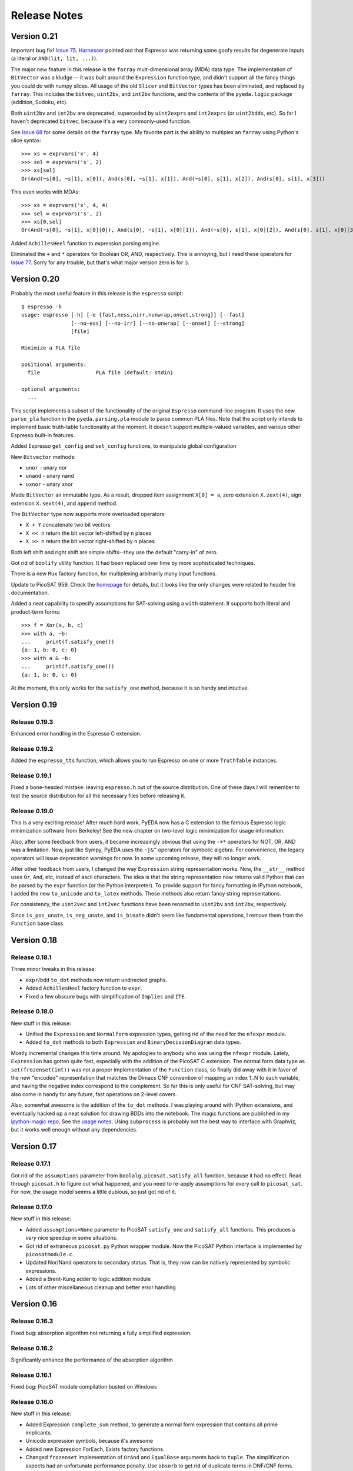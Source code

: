 .. _relnotes:

*****************
  Release Notes
*****************

Version 0.21
============

Important bug fix! `Issue 75 <https://github.com/cjdrake/pyeda/issues/75>`_.
`Harnesser <https://github.com/Harnesser>`_ pointed out that Espresso was
returning some goofy results for
degenerate inputs (a literal or ``AND(lit, lit, ...)``).

The major new feature in this release is the ``farray`` mult-dimensional
array (MDA) data type.
The implementation of ``BitVector`` was a kludge --
it was built around the ``Expression`` function type,
and didn't support all the fancy things you could do with numpy slices.
All usage of the old ``Slicer`` and ``BitVector`` types has been eliminated,
and replaced by ``farray``.
This includes the ``bitvec``, ``uint2bv``, and ``int2bv`` functions,
and the contents of the ``pyeda.logic`` package (addition, Sudoku, etc).

Both ``uint2bv`` and ``int2bv`` are deprecated,
superceded by ``uint2exprs`` and ``int2exprs`` (or ``uint2bdds``, etc).
So far I haven't deprecated ``bitvec``,
because it's a very commonly-used function.

See `Issue 68 <https://github.com/cjdrake/pyeda/issues/68>`_ for some details
on the ``farray`` type.
My favorite part is the ability to multiplex an ``farray`` using Python's
slice syntax::

   >>> xs = exprvars('x', 4)
   >>> sel = exprvars('s', 2)
   >>> xs[sel]
   Or(And(~s[0], ~s[1], x[0]), And(s[0], ~s[1], x[1]), And(~s[0], s[1], x[2]), And(s[0], s[1], x[3]))

This even works with MDAs::

   >>> xs = exprvars('x', 4, 4)
   >>> sel = exprvars('s', 2)
   >>> xs[0,sel]
   Or(And(~s[0], ~s[1], x[0][0]), And(s[0], ~s[1], x[0][1]), And(~s[0], s[1], x[0][2]), And(s[0], s[1], x[0][3]))

Added ``AchillesHeel`` function to expression parsing engine.

Eliminated the ``+`` and ``*`` operators for Boolean OR, AND, respectively.
This is annoying, but I need these operators for
`Issue 77 <https://github.com/cjdrake/pyeda/issues/77>`_.
Sorry for any trouble, but that's what major version zero is for :).

Version 0.20
============

Probably the most useful feature in this release is the ``espresso`` script::

   $ espresso -h
   usage: espresso [-h] [-e {fast,ness,nirr,nunwrap,onset,strong}] [--fast]
                   [--no-ess] [--no-irr] [--no-unwrap] [--onset] [--strong]
                   [file]

   Minimize a PLA file

   positional arguments:
     file                  PLA file (default: stdin)

   optional arguments:
     ...

This script implements a subset of the functionality of the original
``Espresso`` command-line program.
It uses the new ``parse_pla`` function in the ``pyeda.parsing.pla`` module
to parse common PLA files.
Note that the script only intends to implement basic truth-table functionality
at the moment.
It doesn't support multiple-valued variables,
and various other Espresso built-in features.

Added Espresso ``get_config`` and ``set_config`` functions,
to manipulate global configuration

New ``Bitvector`` methods:

* ``unor`` - unary nor
* ``unand`` - unary nand
* ``uxnor`` - unary xnor

Made ``BitVector`` an immutable type.
As a result, dropped item assignment ``X[0] = a``,
zero extension ``X.zext(4)``, sign extension ``X.sext(4)``,
and ``append`` method.

The ``BitVector`` type now supports more overloaded operators:

* ``X + Y`` concatenate two bit vectors
* ``X << n`` return the bit vector left-shifted by ``n`` places
* ``X >> n`` return the bit vector right-shifted by ``n`` places

Both left shift and right shift are simple shifts--they use the default
"carry-in" of zero.

Got rid of ``boolify`` utility function.
It had been replaced over time by more sophisticated techniques.

There is a new ``Mux`` factory function,
for multiplexing arbitrarily many input functions.

Update to PicoSAT 959.
Check the `homepage <http://fmv.jku.at/picosat>`_ for details,
but it looks like the only changes were related to header file documentation.

Added a neat capability to specify assumptions for SAT-solving using a ``with``
statement.
It supports both literal and product-term forms::

   >>> f = Xor(a, b, c)
   >>> with a, ~b:
   ...     print(f.satisfy_one())
   {a: 1, b: 0, c: 0}
   >>> with a & ~b:
   ...     print(f.satisfy_one())
   {a: 1, b: 0, c: 0}

At the moment, this only works for the ``satisfy_one`` method,
because it is so handy and intuitive.

Version 0.19
============

Release 0.19.3
--------------

Enhanced error handling in the Espresso C extension.

Release 0.19.2
--------------

Added the ``espresso_tts`` function,
which allows you to run Espresso on one or more ``TruthTable`` instances.

Release 0.19.1
--------------

Fixed a bone-headed mistake: leaving ``espresso.h`` out of the source
distribution.
One of these days I will remember to test the source distribution for all the
necessary files before releasing it.

Release 0.19.0
--------------

This is a very exciting release!
After much hard work, PyEDA now has a C extension to the famous Espresso logic
minimization software from Berkeley!
See the new chapter on two-level logic minimization for usage information.

Also, after some feedback from users, it became increasingly obvious that
using the ``-+*`` operators for NOT, OR, AND was a limitation.
Now, just like Sympy, PyEDA uses the ``~|&^`` operators for symbolic algebra.
For convenience, the legacy operators will issue deprecation warnings for now.
In some upcoming release, they will no longer work.

After other feedback from users, I changed the way ``Expression`` string
representation works.
Now, the ``__str__`` method uses ``Or``, ``And``, etc, instead of ascii
characters.
The idea is that the string representation now returns valid Python that can
be parsed by the ``expr`` function (or the Python interpreter).
To provide support for fancy formatting in IPython notebook,
I added the new ``to_unicode`` and ``to_latex`` methods.
These methods also return fancy string representations.

For consistency, the ``uint2vec`` and ``int2vec`` functions have been renamed
to ``uint2bv`` and ``int2bv``, respectively.

Since ``is_pos_unate``, ``is_neg_unate``, and ``is_binate`` didn't seem like
fundamental operations,
I remove them from the ``Function`` base class.

Version 0.18
============

Release 0.18.1
--------------

Three minor tweaks in this release:

* ``expr``/``bdd`` ``to_dot`` methods now return undirected graphs.
* Added ``AchillesHeel`` factory function to ``expr``.
* Fixed a few obscure bugs with simplification of ``Implies`` and ``ITE``.

Release 0.18.0
--------------

New stuff in this release:

* Unified the ``Expression`` and ``Normalform`` expression types,
  getting rid of the need for the ``nfexpr`` module.
* Added ``to_dot`` methods to both ``Expression`` and ``BinaryDecisionDiagram``
  data types.

Mostly incremental changes this time around.
My apologies to anybody who was using the ``nfexpr`` module.
Lately, ``Expression`` has gotten quite fast, especially with the addition
of the PicoSAT C extension.
The normal form data type as ``set(frozenset(int))`` was not a proper
implementation of the ``Function`` class,
so finally did away with it in favor of the new "encoded" representation that
matches the Dimacs CNF convention of mapping an index 1..N to each variable,
and having the negative index correspond to the complement.
So far this is only useful for CNF SAT-solving,
but may also come in handy for any future, fast operations on 2-level covers.

Also, somewhat awesome is the addition of the ``to_dot`` methods.
I was playing around with IPython extensions,
and eventually hacked up a neat solution for drawing BDDs into the notebook.
The magic functions are published in my
`ipython-magic repo <https://github.com/cjdrake/ipython-magic>`_.
See the
`usage notes <https://github.com/ipython/ipython/wiki/Extensions-Index#graphviz-extensions>`_.
Using ``subprocess`` is probably not the best way to interface with Graphviz,
but it works well enough without any dependencies.

Version 0.17
============

Release 0.17.1
--------------

Got rid of the ``assumptions`` parameter from ``boolalg.picosat.satisfy_all``
function, because it had no effect.
Read through ``picosat.h`` to figure out what happened,
and you need to re-apply assumptions for every call to ``picosat_sat``.
For now, the usage model seems a little dubious, so just got rid of it.

Release 0.17.0
--------------

New stuff in this release:

* Added ``assumptions=None`` parameter to PicoSAT ``satisfy_one`` and
  ``satisfy_all`` functions.
  This produces a *very* nice speedup in some situations.
* Got rid of extraneous ``picosat.py`` Python wrapper module.
  Now the PicoSAT Python interface is implemented by ``picosatmodule.c``.
* Updated Nor/Nand operators to secondary status.
  That is, they now can be natively represented by symbolic expressions.
* Added a Brent-Kung adder to logic.addition module
* Lots of other miscellaneous cleanup and better error handling

Version 0.16
============

Release 0.16.3
--------------

Fixed bug: absorption algorithm not returning a fully simplified expression.

Release 0.16.2
--------------

Significantly enhance the performance of the absorption algorithm

Release 0.16.1
--------------

Fixed bug: PicoSAT module compilation busted on Windows

Release 0.16.0
--------------

New stuff in this release:

* Added Expression ``complete_sum`` method,
  to generate a normal form expression that contains all prime implicants.
* Unicode expression symbols, because it's awesome
* Added new Expression ForEach, Exists factory functions.
* Changed ``frozenset`` implementation of ``OrAnd`` and ``EqualBase`` arguments
  back to ``tuple``.
  The simplification aspects had an unfortunate performance penalty.
  Use ``absorb`` to get rid of duplicate terms in DNF/CNF forms.
* Added flatten=False/True to Expression to_dnf, to_cdnf, to_cnf, to_ccnf methods.
  Often, flatten=False is faster at reducing to a normal form.
* Simplified absorb algorithm using Python sets.
* Expression added a new splitvar property,
  which implements a common heuristic to find a good splitting variable.

Version 0.15
============

Release 0.15.1
--------------

* Thanks to `Christoph Gohlke <http://www.lfd.uci.edu/~gohlke>`_,
  added build support for Windows platforms.

Release 0.15.0
--------------

This is probably the most exciting release of PyEDA yet!
Integration of the popular `PicoSAT <http://fmv.jku.at/picosat/>`_
fast C SAT solver makes PyEDA suitable for industrial-strength applications.
Unfortunately, I have no idea how to make this work on Windows yet.

Here are the full release notes:

* Drop support for Python 2.7. Will only support Python 3.2+ going forward.
* Integrate `PicoSAT <http://fmv.jku.at/picosat/>`_,
  a compact SAT solver written in C.
* Added *lots* of new capabilities to Boolean expression parsing:

  * ``s ? d1 : d0`` (ITE), ``p => q`` (Implies),
    and ``p <=> q`` (Equal) symbolic operators.
  * Full complement of explicit form Boolean operators:
    ``Or``, ``And``, ``Xor``, ``Xnor``, ``Equal``, ``Unequal``,
    ``Nor``, ``Nand``, ``OneHot0``, ``OneHot``, ``Majority``,
    ``ITE``, ``Implies``, ``Not``
  * The ``expr`` function now simplifies by default,
    and has ``simplify=True``, and ``factor=False`` parameters.

* New ``Unequal`` expression operator.
* New ``Majority`` high-order expression operator.
* ``OneHot0``, ``OneHot``, and ``Majority`` all have both disjunctive
  (``conj=False``) and conjunctive (``conj=True``) forms.
* Add new ``Expression.to_ast`` method.
  This might replace the ``expr2dimacssat`` function in the future,
* Fixed bug: ``Xor.factor(conj=True)`` returns non-equivalent expression.
* Changed the meaning of ``conj`` parameter in ``Expression.factor`` method.
  Now it is only used by the top-level, and not passed recursively.
* Normal form expression no longer inherit from ``Function``.
  They didn't implement the full interface, so this just made sense.
* Replaced ``pyeda.expr.expr2dimacscnf`` with a new
  ``pyeda.expr.DimacsCNF`` class.
  This might be unified with normal form expressions in the future.

Version 0.14
============

Release 0.14.2
--------------

Fixed `Issue #42 <https://github.com/cjdrake/pyeda/issues/42>`_.

There was a bug in the implementation of ``OrAnd``,
due to the new usage of a `frozenset` to represent the argument container.

With ``0.14.1``, you could get this::

   >>> And('a', 'b', 'c') == Or('a', 'b', 'c')
   True

Now::

   >>> And('a', 'b', 'c') == Or('a', 'b', 'c')
   False

The ``==`` operator is only used by PyEDA for hashing,
and is not overloaded by ``Expression``.
Therefore, this could potentially cause some serious issues with ``Or``/``And``
expressions that prune arguments incorrectly.

Release 0.14.1
--------------

Fixed `Issue #41 <https://github.com/cjdrake/pyeda/issues/41>`_.
Basically, the package metadata in the ``0.14.0`` release was incomplete,
so the source distribution only contained a few modules. Whoops.

Release 0.14.0
--------------

This release reorganizes the PyEDA source code around quite a bit,
and introduces some awesome new parsing utilities.

Probably the most important new feature is the addition of the
``pyeda.boolalg.expr.expr`` function.
This function takes ``int`` or ``str`` as an input.
If the input is a ``str`` instance, the function *parses the input string*,
and returns an ``Expression`` instance.
This makes it easy to form symbolic expression without even having to declare
variables ahead of time::

   >>> from pyeda.boolalg.expr import expr
   >>> f = expr("-a * b + -b * c")
   >>> g = expr("(-x[0] + x[1]) * (-x[1] + x[2])")

The return value of ``expr`` function is **not** simplified by default.
This allows you to represent arbitrary expressions, for example::

   >>> h = expr("a * 0")
   >>> h
   0 * a
   >>> h.simplify()
   0

* Reorganized source code:

  * Moved all Boolean algebra (functions, vector functions) into a new package,
    ``pyeda.boolalg``.
  * Split ``arithmetic`` into ``addition`` and ``gray_code`` modules.
  * Moved all logic functions (addition, gray code) into a new package,
    ``pyeda.logic``.
  * Created new Sudoku module under ``pyeda.logic``.

* Awesome new regex-based lexical analysis class, ``pyeda.parsing.RegexLexer``.
* Reorganized the DIMACS parsing code:

  * Refactored parsing code to use ``RegexLexer``.
  * Parsing functions now return an abstract syntax tree,
    to be used by ``pyeda.boolalg.ast2expr`` function.
  * Changed ``dimacs.load_cnf`` to ``pyeda.parsing.dimacs.parse_cnf``.
  * Changed ``dimacs.load_sat`` to ``pyeda.parsing.dimacs.parse_sat``.
  * Changed ``dimacs.dump_cnf`` to ``pyeda.boolalg.expr2dimacscnf``.
  * Changed ``dimacs.dump_sat`` to ``pyeda.boolalg.expr2dimacssat``.

* Changed constructors for ``Variable`` factories.
  Unified ``namespace`` as just a part of the ``name``.
* Changed interactive usage. Originally was ``from pyeda import *``.
  Now use ``from pyeda.inter import *``.
* Some more miscellaneous refactoring on logic expressions:

  * Fixed weirdness with ``Expression.simplified`` implementation.
  * Added new private class ``_ArgumentContainer``,
    which is now the parent of ``ExprOrAnd``, ``ExprExclusive``, ``ExprEqual``,
    ``ExprImplies``, ``ExprITE``.
  * Changed ``ExprOrAnd`` argument container to a ``frozenset``,
    which has several nice properties for simplification of AND/OR expressions.

* Got rid of ``pyeda.alphas`` module.
* Preliminary support for logic expression ``complete_sum`` method,
  for generating the set of prime implicants.
* Use a "computed table" cache in BDD ``restrict`` method.
* Use weak references to help with BDD garbage collection.
* Replace distutils with setuptools.
* Preliminary support for Tseitin encoding of logic expressions.
* Rename ``pyeda.common`` to ``pyeda.util``.

Version 0.13
============

Wow, this release took a huge leap from version 0.12.
We're probably not ready to declare a "1.0",
but it is definitely time to take a step back from API development,
and start focusing on producing useful documentation.

This is not a complete list of changes, but here are the highlights.

* Binary Decision Diagrams!
  The recursive algorithms used to implement this datatype are awesome.
* Unification of all Variable subclasses by using separate factory functions
  (``exprvar``, ``ttvar``, ``bddvar``), but a common integer "uniqid".
* New "untyped point" is an immutable 2-tuple of variable uniqids assigned
  to zero and one.
  Also a new ``urestrict`` method to go along with it.
  Most important algorithms now use untyped points internally,
  because the set operations are very elegant and avoid dealing with which type
  of variable you are using.
* Changed the Variable's ``namespace`` argument to a tuple of strings.
* Restricting a function to a 0/1 state no longer returns an integer.
  Now every function representation has its own zero/one representations.
* Now using the fantastic Logilab PyLint program!
* Truth tables now use the awesome stdlib array.array for internal
  representation.
* Changed the names of almost all Expression sublasses to ExprSomething.
  the Or/And/Not operators are now functions.
  This simplified lots of crummy ``__new__`` magic.
* Expression instances to not automatically simplify,
  but they do if you use Or/And/Not/etc with default ``**kwargs``.
* Got rid of ``constant`` and ``binop`` modules, of dubious value.
* Added ``is_zero``, ``is_one``, ``box``, and ``unbox`` to Function interface.
* Removed ``reduce``, ``iter_zeros``, and ``iter_ones`` from Function interface.
* Lots of refactoring of SAT methodology.
* Finally implemented ``unate`` methods correctly for Expressions.

Version 0.12
============

* Lots of work in ``pyeda.table``:

  * Now two classes, ``TruthTable``, and ``PCTable``
    (for positional-cube format, which allows ``X`` outputs).
  * Implemented *most* of the ``boolfunc.Function`` API.
  * Tables now support ``-``, ``+``, ``*``, and ``xor`` operators.

* Using a set container for And/Or/Xor argument simplification results in
  about 30% speedup of unit tests.
* Renamed ``boolfunc.iter_space`` to ``boolfunc.iter_points``.
* New ``boolfunc.iter_terms`` generator.
* Changed ``dnf=True`` to ``conf=False`` on several methods that give the
  option of returnin an expression in conjunctive or disjunctive form.
* Added ``conj=False`` argument to all expression ``factor`` methods.
* New ``Function.iter_domain`` and ``Function.iter_image`` iterators.
* Renamed ``Function.iter_outputs`` to ``Function.iter_relation``.
* Add ``pyeda.alphas`` module for a convenience way to grab all the a, b, c, d,
  ... variables.
* ``Xor.factor`` now returns a flattened form, instead of nested.

Version 0.11
============

Release 0.11.1
--------------

* Fixed bug #16: ``Function.reduce`` only implemented by Variable

Release 0.11.0
--------------

* In ``pyeda.dimacs`` changed ``parse_cnf`` method name to ``load_cnf``
* In ``pyeda.dimacs`` changed ``parse_sat`` method name to ``load_sat``
* In ``pyeda.dimacs`` added new method ``dump_cnf``, to convert expressions
  to CNF-formatted strings.
* In ``pyeda.dimacs`` added new method ``dump_sat``, to convert expressions
  to SAT-formatted strings.
* Variables now have a ``qualname`` attribute, to allow referencing a variable
  either by its local name or its fully-qualified name.
* Function gained a ``reduce`` method, to provide a standard interface to
  reduce Boolean function implementations to their canonical forms.
* Expressions gained a ``simplify`` parameter, to allow constructing
  unsimplified expressions.
* Expressions gained an ``expand`` method, to implement Shannon expansion.
* New if-then-else (ITE) expression type.
* NormalForm expressions now both support ``-``, ``+``, and ``*`` operators.

